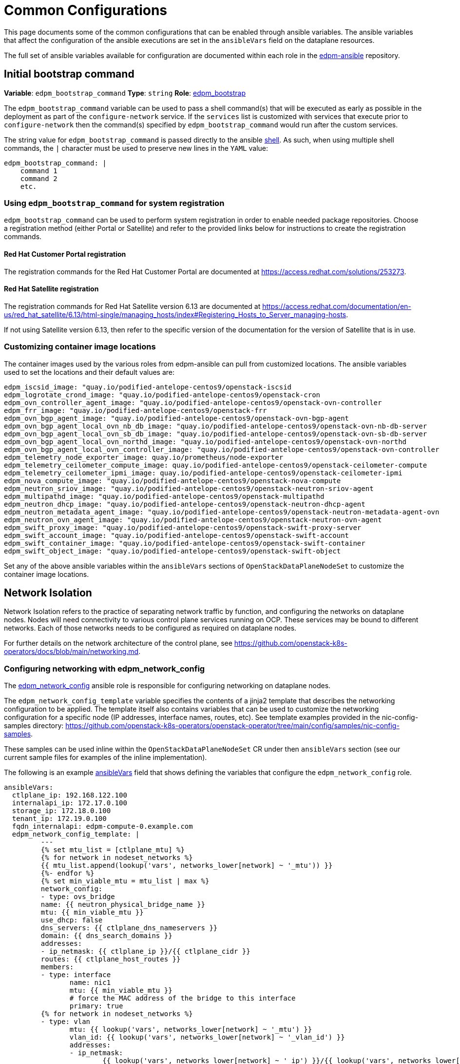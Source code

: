 = Common Configurations

This page documents some of the common configurations that can be enabled
through ansible variables. The ansible variables that affect the configuration
of the ansible executions are set in the `ansibleVars` field on the dataplane
resources.

The full set of ansible variables available for configuration are documented
within each role in the
https://github.com/openstack-k8s-operators/edpm-ansible/tree/main/roles[edpm-ansible]
repository.

== Initial bootstrap command

*Variable*: `edpm_bootstrap_command`
*Type*: `string`
*Role*: https://github.com/openstack-k8s-operators/edpm-ansible/tree/main/roles/edpm_bootstrap[edpm_bootstrap]

The `edpm_bootstrap_command` variable can be used to pass a shell command(s) that
will be executed as early as possible in the deployment as part of the
`configure-network` service. If the `services` list is customized with services
that execute prior to `configure-network` then the command(s) specified by
`edpm_bootstrap_command` would run after the custom services.

The string value for `edpm_bootstrap_command` is passed directly to the ansible
https://docs.ansible.com/ansible/latest/collections/ansible/builtin/shell_module.html[shell].
As such, when using multiple shell commands, the `|` character must be used to
preserve new lines in the `YAML` value:

 edpm_bootstrap_command: |
     command 1
     command 2
     etc.

=== Using `edpm_bootstrap_command` for system registration

`edpm_bootstrap_command` can be used to perform system registration in order to
enable needed package repositories. Choose a registration method (either Portal
or Satellite) and refer to the provided links below for instructions to create
the registration commands.

==== Red Hat Customer Portal registration

The registration commands for the Red Hat Customer Portal are documented at
https://access.redhat.com/solutions/253273.

==== Red Hat Satellite registration

The registration commands for Red Hat Satellite version 6.13 are documented at
https://access.redhat.com/documentation/en-us/red_hat_satellite/6.13/html-single/managing_hosts/index#Registering_Hosts_to_Server_managing-hosts.

If not using Satellite version 6.13, then refer to the specific version of the
documentation for the version of Satellite that is in use.

=== Customizing container image locations

The container images used by the various roles from edpm-ansible can pull from
customized locations. The ansible variables used to set the locations and their
default values are:

ifeval::["{build}" != "downstream"]
        edpm_iscsid_image: "quay.io/podified-antelope-centos9/openstack-iscsid
        edpm_logrotate_crond_image: "quay.io/podified-antelope-centos9/openstack-cron
        edpm_ovn_controller_agent_image: "quay.io/podified-antelope-centos9/openstack-ovn-controller
        edpm_frr_image: "quay.io/podified-antelope-centos9/openstack-frr
        edpm_ovn_bgp_agent_image: "quay.io/podified-antelope-centos9/openstack-ovn-bgp-agent
        edpm_ovn_bgp_agent_local_ovn_nb_db_image: "quay.io/podified-antelope-centos9/openstack-ovn-nb-db-server
        edpm_ovn_bgp_agent_local_ovn_sb_db_image: "quay.io/podified-antelope-centos9/openstack-ovn-sb-db-server
        edpm_ovn_bgp_agent_local_ovn_northd_image: "quay.io/podified-antelope-centos9/openstack-ovn-northd
        edpm_ovn_bgp_agent_local_ovn_controller_image: "quay.io/podified-antelope-centos9/openstack-ovn-controller
        edpm_telemetry_node_exporter_image: quay.io/prometheus/node-exporter
        edpm_telemetry_ceilometer_compute_image: quay.io/podified-antelope-centos9/openstack-ceilometer-compute
        edpm_telemetry_ceilometer_ipmi_image: quay.io/podified-antelope-centos9/openstack-ceilometer-ipmi
        edpm_nova_compute_image: "quay.io/podified-antelope-centos9/openstack-nova-compute
        edpm_neutron_sriov_image: "quay.io/podified-antelope-centos9/openstack-neutron-sriov-agent
        edpm_multipathd_image: "quay.io/podified-antelope-centos9/openstack-multipathd
        edpm_neutron_dhcp_image: "quay.io/podified-antelope-centos9/openstack-neutron-dhcp-agent
        edpm_neutron_metadata_agent_image: "quay.io/podified-antelope-centos9/openstack-neutron-metadata-agent-ovn
        edpm_neutron_ovn_agent_image: "quay.io/podified-antelope-centos9/openstack-neutron-ovn-agent
        edpm_swift_proxy_image: "quay.io/podified-antelope-centos9/openstack-swift-proxy-server
        edpm_swift_account_image: "quay.io/podified-antelope-centos9/openstack-swift-account
        edpm_swift_container_image: "quay.io/podified-antelope-centos9/openstack-swift-container
        edpm_swift_object_image: "quay.io/podified-antelope-centos9/openstack-swift-object
endif::[]
ifeval::["{build}" == "downstream"]
        edpm_iscsid_image: "redhat.registry.io/rhoso-beta/openstack-iscsid-rhel9:18.0.0
        edpm_logrotate_crond_image: "redhat.registry.io/rhoso-beta/openstack-cron-rhel9:18.0.0
        edpm_ovn_controller_agent_image: "redhat.registry.io/rhoso-beta/openstack-ovn-controller-rhel9:18.0.0
        edpm_frr_image: "redhat.registry.io/rhoso-beta/openstack-frr-rhel9:18.0.0
        edpm_ovn_bgp_agent_image: "redhat.registry.io/rhoso-beta/openstack-ovn-bgp-agent-rhel9:18.0.0
        edpm_ovn_bgp_agent_local_ovn_nb_db_image: "redhat.registry.io/rhoso-beta/openstack-ovn-nb-db-server-rhel9:18.0.0
        edpm_ovn_bgp_agent_local_ovn_sb_db_image: "redhat.registry.io/rhoso-beta/openstack-ovn-sb-db-server-rhel9:18.0.0
        edpm_ovn_bgp_agent_local_ovn_northd_image: "redhat.registry.io/rhoso-beta/openstack-ovn-northd-rhel9:18.0.0
        edpm_ovn_bgp_agent_local_ovn_controller_image: "redhat.registry.io/rhoso-beta/openstack-ovn-controller-rhel9:18.0.0
        edpm_telemetry_node_exporter_image: redhat.registry.io/prometheus/node-exporter-rhel9:18.0.0
        edpm_telemetry_ceilometer_compute_image: redhat.registry.io/rhoso-beta/openstack-ceilometer-compute-rhel9:18.0.0
        edpm_telemetry_ceilometer_ipmi_image: redhat.registry.io/rhoso-beta/openstack-ceilometer-ipmi-rhel9:18.0.0
        edpm_nova_compute_image: "redhat.registry.io/rhoso-beta/openstack-nova-compute-rhel9:18.0.0
        edpm_neutron_sriov_image: "redhat.registry.io/rhoso-beta/openstack-neutron-sriov-agent-rhel9:18.0.0
        edpm_multipathd_image: "redhat.registry.io/rhoso-beta/openstack-multipathd-rhel9:18.0.0
        edpm_neutron_dhcp_image: "redhat.registry.io/rhoso-beta/openstack-neutron-dhcp-agent-rhel9:18.0.0
        edpm_neutron_metadata_agent_image: "redhat.registry.io/rhoso-beta/openstack-neutron-metadata-agent-ovn-rhel9:18.0.0
        edpm_neutron_ovn_agent_image: "redhat.registry.io/rhoso-beta/openstack-neutron-ovn-agent-rhel9:18.0.0
        edpm_swift_proxy_image: "redhat.registry.io/rhoso-beta/openstack-swift-proxy-server-rhel9:18.0.0
        edpm_swift_account_image: "redhat.registry.io/rhoso-beta/openstack-swift-account-rhel9:18.0.0
        edpm_swift_container_image: "redhat.registry.io/rhoso-beta/openstack-swift-container-rhel9:18.0.0
        edpm_swift_object_image: "redhat.registry.io/rhoso-beta/openstack-swift-object-rhel9:18.0.0
endif::[]

Set any of the above ansible variables within the `ansibleVars` sections of
`OpenStackDataPlaneNodeSet` to customize the container image locations.

== Network Isolation

Network Isolation refers to the practice of separating network traffic by
function, and configuring the networks on dataplane nodes. Nodes will need
connectivity to various control plane services running on OCP. These services
may be bound to different networks. Each of those networks needs to be
configured as required on dataplane nodes.

For further details on the network architecture of the control plane, see
https://github.com/openstack-k8s-operators/docs/blob/main/networking.md.

=== Configuring networking with edpm_network_config

The
https://github.com/openstack-k8s-operators/edpm-ansible/tree/main/roles/edpm_network_config[edpm_network_config]
ansible role is responsible for configuring networking on dataplane nodes.

The `edpm_network_config_template` variable specifies the contents of a jinja2
template that describes the networking configuration to be applied. The
template itself also contains variables that can be used to customize the
networking configuration for a specific node (IP addresses, interface names,
routes, etc). See template examples provided in the nic-config-samples directory:
https://github.com/openstack-k8s-operators/openstack-operator/tree/main/config/samples/nic-config-samples.

These samples can be used inline within the `OpenStackDataPlaneNodeSet` CR
under then `ansibleVars` section (see our current sample files for examples
of the inline implementation).

The following is an example
<<ansibleopts,ansibleVars>>
field that shows defining the variables that configure the
`edpm_network_config` role.

 ansibleVars:
   ctlplane_ip: 192.168.122.100
   internalapi_ip: 172.17.0.100
   storage_ip: 172.18.0.100
   tenant_ip: 172.19.0.100
   fqdn_internalapi: edpm-compute-0.example.com
   edpm_network_config_template: |
 	 ---
 	 {% set mtu_list = [ctlplane_mtu] %}
 	 {% for network in nodeset_networks %}
 	 {{ mtu_list.append(lookup('vars', networks_lower[network] ~ '_mtu')) }}
 	 {%- endfor %}
 	 {% set min_viable_mtu = mtu_list | max %}
 	 network_config:
 	 - type: ovs_bridge
 	 name: {{ neutron_physical_bridge_name }}
 	 mtu: {{ min_viable_mtu }}
 	 use_dhcp: false
 	 dns_servers: {{ ctlplane_dns_nameservers }}
 	 domain: {{ dns_search_domains }}
 	 addresses:
 	 - ip_netmask: {{ ctlplane_ip }}/{{ ctlplane_cidr }}
 	 routes: {{ ctlplane_host_routes }}
 	 members:
 	 - type: interface
 	 	name: nic1
 	 	mtu: {{ min_viable_mtu }}
 	 	# force the MAC address of the bridge to this interface
 	 	primary: true
 	 {% for network in nodeset_networks %}
 	 - type: vlan
 	 	mtu: {{ lookup('vars', networks_lower[network] ~ '_mtu') }}
 	 	vlan_id: {{ lookup('vars', networks_lower[network] ~ '_vlan_id') }}
 	 	addresses:
 	 	- ip_netmask:
 	 		{{ lookup('vars', networks_lower[network] ~ '_ip') }}/{{ lookup('vars', networks_lower[network] ~ '_cidr') }}
 	 	routes: {{ lookup('vars', networks_lower[network] ~ '_host_routes') }}
 	 {% endfor %}

This configuration would be applied by the
<<_dataplane_operator_provided_services,configure-network>> service when
it's executed.

=== Network attachment definitions

The
https://github.com/openstack-k8s-operators/docs/blob/main/networking.md#network-attachment-definitions[`NetworkAttachmentDefinition`]
resource is used to describe how pods can be attached to different networks.
Network attachment definitions can be specified on the
xref:openstack_dataplanenodeset.adoc[`OpenStackDataPlaneNodeSet`] resource using the
`NetworkAttachments` field.

The network attachments are used to describe which networks will be connected
to the pod that is running ansible-runner. They do not enable networks on the
dataplane nodes themselves. For example, adding the `internalapi` network
attachment to `NetworkAttachments` means the ansible-runner pod will be
connected to the `internalapi` network. This can enable scenarios where ansible
needs to connect to different networks.
